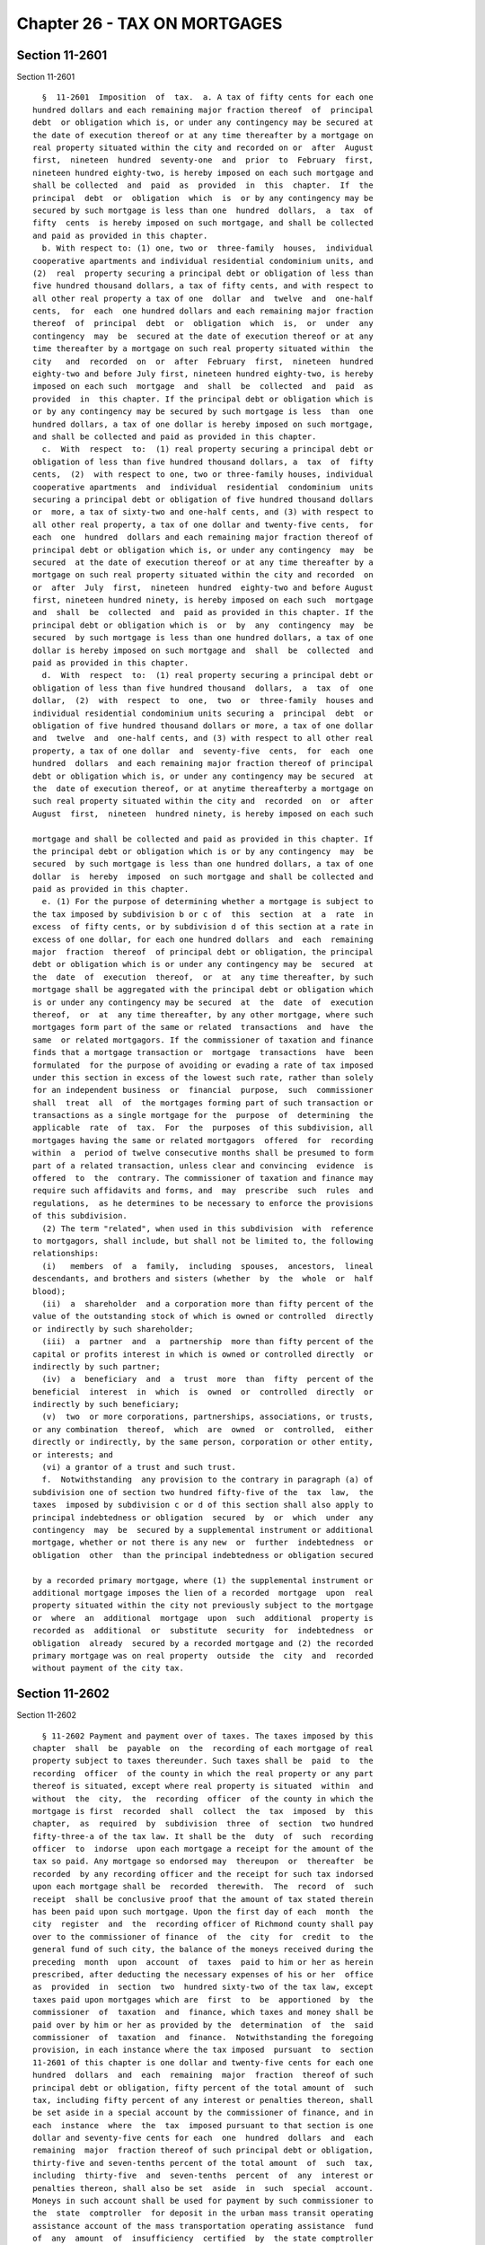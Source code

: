 Chapter 26 - TAX ON MORTGAGES
=============================

Section 11-2601
---------------

Section 11-2601 ::    
        
     
        §  11-2601  Imposition  of  tax.  a. A tax of fifty cents for each one
      hundred dollars and each remaining major fraction thereof  of  principal
      debt  or obligation which is, or under any contingency may be secured at
      the date of execution thereof or at any time thereafter by a mortgage on
      real property situated within the city and recorded on or  after  August
      first,  nineteen  hundred  seventy-one  and  prior  to  February  first,
      nineteen hundred eighty-two, is hereby imposed on each such mortgage and
      shall be collected  and  paid  as  provided  in  this  chapter.  If  the
      principal  debt  or  obligation  which  is  or by any contingency may be
      secured by such mortgage is less than one  hundred  dollars,  a  tax  of
      fifty  cents  is hereby imposed on such mortgage, and shall be collected
      and paid as provided in this chapter.
        b. With respect to: (1) one, two or  three-family  houses,  individual
      cooperative apartments and individual residential condominium units, and
      (2)  real  property securing a principal debt or obligation of less than
      five hundred thousand dollars, a tax of fifty cents, and with respect to
      all other real property a tax of one  dollar  and  twelve  and  one-half
      cents,  for  each  one hundred dollars and each remaining major fraction
      thereof  of  principal  debt  or  obligation  which  is,  or  under  any
      contingency  may  be  secured at the date of execution thereof or at any
      time thereafter by a mortgage on such real property situated within  the
      city   and  recorded  on  or  after  February  first,  nineteen  hundred
      eighty-two and before July first, nineteen hundred eighty-two, is hereby
      imposed on each such  mortgage  and  shall  be  collected  and  paid  as
      provided  in  this chapter. If the principal debt or obligation which is
      or by any contingency may be secured by such mortgage is less  than  one
      hundred dollars, a tax of one dollar is hereby imposed on such mortgage,
      and shall be collected and paid as provided in this chapter.
        c.  With  respect  to:  (1) real property securing a principal debt or
      obligation of less than five hundred thousand dollars, a  tax  of  fifty
      cents,  (2)  with respect to one, two or three-family houses, individual
      cooperative apartments  and  individual  residential  condominium  units
      securing a principal debt or obligation of five hundred thousand dollars
      or  more, a tax of sixty-two and one-half cents, and (3) with respect to
      all other real property, a tax of one dollar and twenty-five cents,  for
      each  one  hundred  dollars and each remaining major fraction thereof of
      principal debt or obligation which is, or under any contingency  may  be
      secured  at the date of execution thereof or at any time thereafter by a
      mortgage on such real property situated within the city and recorded  on
      or  after  July  first,  nineteen  hundred  eighty-two and before August
      first, nineteen hundred ninety, is hereby imposed on each such  mortgage
      and  shall  be  collected  and  paid as provided in this chapter. If the
      principal debt or obligation which is  or  by  any  contingency  may  be
      secured  by such mortgage is less than one hundred dollars, a tax of one
      dollar is hereby imposed on such mortgage and  shall  be  collected  and
      paid as provided in this chapter.
        d.  With  respect  to:  (1) real property securing a principal debt or
      obligation of less than five hundred thousand  dollars,  a  tax  of  one
      dollar,  (2)  with  respect  to  one,  two  or  three-family  houses and
      individual residential condominium units securing a  principal  debt  or
      obligation of five hundred thousand dollars or more, a tax of one dollar
      and  twelve  and  one-half cents, and (3) with respect to all other real
      property, a tax of one dollar  and  seventy-five  cents,  for  each  one
      hundred  dollars  and each remaining major fraction thereof of principal
      debt or obligation which is, or under any contingency may be secured  at
      the  date of execution thereof, or at anytime thereafterby a mortgage on
      such real property situated within the city and  recorded  on  or  after
      August  first,  nineteen  hundred ninety, is hereby imposed on each such
    
      mortgage and shall be collected and paid as provided in this chapter. If
      the principal debt or obligation which is or by any contingency  may  be
      secured  by such mortgage is less than one hundred dollars, a tax of one
      dollar  is  hereby  imposed  on such mortgage and shall be collected and
      paid as provided in this chapter.
        e. (1) For the purpose of determining whether a mortgage is subject to
      the tax imposed by subdivision b or c of  this  section  at  a  rate  in
      excess  of fifty cents, or by subdivision d of this section at a rate in
      excess of one dollar, for each one hundred dollars  and  each  remaining
      major  fraction  thereof  of principal debt or obligation, the principal
      debt or obligation which is or under any contingency may be  secured  at
      the  date  of  execution  thereof,  or  at  any time thereafter, by such
      mortgage shall be aggregated with the principal debt or obligation which
      is or under any contingency may be secured  at  the  date  of  execution
      thereof,  or  at  any time thereafter, by any other mortgage, where such
      mortgages form part of the same or related  transactions  and  have  the
      same  or related mortgagors. If the commissioner of taxation and finance
      finds that a mortgage transaction or  mortgage  transactions  have  been
      formulated  for the purpose of avoiding or evading a rate of tax imposed
      under this section in excess of the lowest such rate, rather than solely
      for an independent business  or  financial  purpose,  such  commissioner
      shall  treat  all  of  the mortgages forming part of such transaction or
      transactions as a single mortgage for the  purpose  of  determining  the
      applicable  rate  of  tax.  For  the  purposes  of this subdivision, all
      mortgages having the same or related mortgagors  offered  for  recording
      within  a  period of twelve consecutive months shall be presumed to form
      part of a related transaction, unless clear and convincing  evidence  is
      offered  to  the  contrary. The commissioner of taxation and finance may
      require such affidavits and forms, and  may  prescribe  such  rules  and
      regulations,  as he determines to be necessary to enforce the provisions
      of this subdivision.
        (2) The term "related", when used in this subdivision  with  reference
      to mortgagors, shall include, but shall not be limited to, the following
      relationships:
        (i)   members  of  a  family,  including  spouses,  ancestors,  lineal
      descendants, and brothers and sisters (whether  by  the  whole  or  half
      blood);
        (ii)  a  shareholder  and a corporation more than fifty percent of the
      value of the outstanding stock of which is owned or controlled  directly
      or indirectly by such shareholder;
        (iii)  a  partner  and  a  partnership  more than fifty percent of the
      capital or profits interest in which is owned or controlled directly  or
      indirectly by such partner;
        (iv)  a  beneficiary  and  a  trust  more  than  fifty  percent of the
      beneficial  interest  in  which  is  owned  or  controlled  directly  or
      indirectly by such beneficiary;
        (v)  two  or more corporations, partnerships, associations, or trusts,
      or any combination  thereof,  which  are  owned  or  controlled,  either
      directly or indirectly, by the same person, corporation or other entity,
      or interests; and
        (vi) a grantor of a trust and such trust.
        f.  Notwithstanding  any provision to the contrary in paragraph (a) of
      subdivision one of section two hundred fifty-five of the  tax  law,  the
      taxes  imposed by subdivision c or d of this section shall also apply to
      principal indebtedness or obligation  secured  by  or  which  under  any
      contingency  may  be  secured by a supplemental instrument or additional
      mortgage, whether or not there is any new  or  further  indebtedness  or
      obligation  other  than the principal indebtedness or obligation secured
    
      by a recorded primary mortgage, where (1) the supplemental instrument or
      additional mortgage imposes the lien of a recorded  mortgage  upon  real
      property situated within the city not previously subject to the mortgage
      or  where  an  additional  mortgage  upon  such  additional  property is
      recorded as  additional  or  substitute  security  for  indebtedness  or
      obligation  already  secured by a recorded mortgage and (2) the recorded
      primary mortgage was on real property  outside  the  city  and  recorded
      without payment of the city tax.
    
    
    
    
    
    
    

Section 11-2602
---------------

Section 11-2602 ::    
        
     
        § 11-2602 Payment and payment over of taxes. The taxes imposed by this
      chapter  shall  be  payable  on  the  recording of each mortgage of real
      property subject to taxes thereunder. Such taxes shall be  paid  to  the
      recording  officer  of the county in which the real property or any part
      thereof is situated, except where real property is situated  within  and
      without  the  city,  the  recording  officer  of the county in which the
      mortgage is first  recorded  shall  collect  the  tax  imposed  by  this
      chapter,  as  required  by  subdivision  three  of  section  two hundred
      fifty-three-a of the tax law. It shall be the  duty  of  such  recording
      officer  to  indorse  upon each mortgage a receipt for the amount of the
      tax so paid. Any mortgage so endorsed may  thereupon  or  thereafter  be
      recorded  by any recording officer and the receipt for such tax indorsed
      upon each mortgage shall be  recorded  therewith.  The  record  of  such
      receipt  shall be conclusive proof that the amount of tax stated therein
      has been paid upon such mortgage. Upon the first day of each  month  the
      city  register  and  the  recording officer of Richmond county shall pay
      over to the commissioner of finance  of  the  city  for  credit  to  the
      general fund of such city, the balance of the moneys received during the
      preceding  month  upon  account  of  taxes  paid to him or her as herein
      prescribed, after deducting the necessary expenses of his or her  office
      as  provided  in  section  two  hundred sixty-two of the tax law, except
      taxes paid upon mortgages which are  first  to  be  apportioned  by  the
      commissioner  of  taxation  and  finance, which taxes and money shall be
      paid over by him or her as provided by the  determination  of  the  said
      commissioner  of  taxation  and  finance.  Notwithstanding the foregoing
      provision, in each instance where the tax imposed  pursuant  to  section
      11-2601 of this chapter is one dollar and twenty-five cents for each one
      hundred  dollars  and  each  remaining  major  fraction  thereof of such
      principal debt or obligation, fifty percent of the total amount of  such
      tax, including fifty percent of any interest or penalties thereon, shall
      be set aside in a special account by the commissioner of finance, and in
      each  instance  where  the  tax  imposed pursuant to that section is one
      dollar and seventy-five cents for each  one  hundred  dollars  and  each
      remaining  major  fraction thereof of such principal debt or obligation,
      thirty-five and seven-tenths percent of the total amount  of  such  tax,
      including  thirty-five  and  seven-tenths  percent  of  any  interest or
      penalties thereon, shall also be set  aside  in  such  special  account.
      Moneys in such account shall be used for payment by such commissioner to
      the  state  comptroller  for deposit in the urban mass transit operating
      assistance account of the mass transportation operating assistance  fund
      of  any  amount  of  insufficiency  certified  by  the state comptroller
      pursuant to the provisions of subdivision six of section  eighty-eight-a
      of  the  state finance law, and on the fifteenth day of each month, such
      commissioner shall transmit all funds in such account at the end of  the
      preceding  month,  except  the  amount  required  for the payment of any
      amount of insufficiency certified by  the  state  comptroller  and  such
      amount  as  he or she deems necessary for refunds and such other amounts
      necessary to finance the New York city transportation disabled committee
      and the New York city  paratransit  system  as  established  by  section
      fifteen-b  of  the  transportation  law,  provided,  however,  that such
      amounts shall not exceed six percent of the total funds in  the  account
      but  in  no  event be less than two hundred twenty-five thousand dollars
      beginning April first, nineteen hundred  eighty-six,  and  further  that
      beginning  November  fifteenth,  nineteen hundred eighty-four and during
      the entire period prior to operation of such system, the total  of  such
      amounts shall not exceed three hundred seventy-five thousand dollars for
      the administrative expenses of such committee and fifty thousand dollars
      for  the  expenses  of  the agency designated pursuant to paragraph b of
    
      subdivision five of such section, and other amounts necessary to finance
      the operating needs of the private bus companies franchised by the  city
      of  New  York  and  eligible to receive state operating assistance under
      section  eighteen-b  of  the transportation law, provided, however, that
      such amounts shall not exceed four percent of the  total  funds  in  the
      account,  to the New York city transit authority for mass transit within
      the city.
    
    
    
    
    
    
    

Section 11-2603
---------------

Section 11-2603 ::    
        
     
        §  11-2603  Manner of administration and collection. The taxes imposed
      under this chapter shall be  administered  and  collected  in  the  same
      manner as the taxes imposed under subdivision one of section two hundred
      fifty-three and subdivision one of section two hundred fifty-five of the
      tax law. All the provisions of article eleven of the tax law relating to
      or  applicable to the administration and collection of the taxes imposed
      by subdivision one of section two hundred  fifty-three  and  subdivision
      one  of section two hundred fifty-five of the tax law shall apply to the
      taxes imposed under this chapter with the same force and  effect  as  if
      those  provisions  had  been set forth in full in this chapter except to
      the extent that  any  such  provision  is  either  inconsistent  with  a
      provision  of  this  chapter  or not relevant to the tax imposed by this
      chapter. For purposes of this chapter any reference in article eleven of
      the tax law to the tax or taxes imposed by such article shall be  deemed
      to  refer  to  a  tax  imposed by this chapter, and any reference to the
      phrase "within this state" shall be read as "within this city" unless  a
      different meaning is clearly required. Whenever real property covered by
      the  mortgage  is partly within and partly without the city of New York,
      the portion  of  the  mortgage  taxable  under  this  chapter  shall  be
      determined  in  the  manner prescribed in the first paragraph of section
      two hundred sixty of the tax law where the property without the city  is
      located  within  the  state  and, in the manner prescribed in the second
      paragraph of such section of the tax law, where the property without the
      city is located without the state.
    
    
    
    
    
    
    

Section 11-2604
---------------

Section 11-2604 ::    
        
     
        §  11-2604 Tax additional. The tax imposed by this chapter shall be in
      addition to any taxes imposed by section two hundred fifty-three of  the
      tax law.
    
    
    
    
    
    
    


